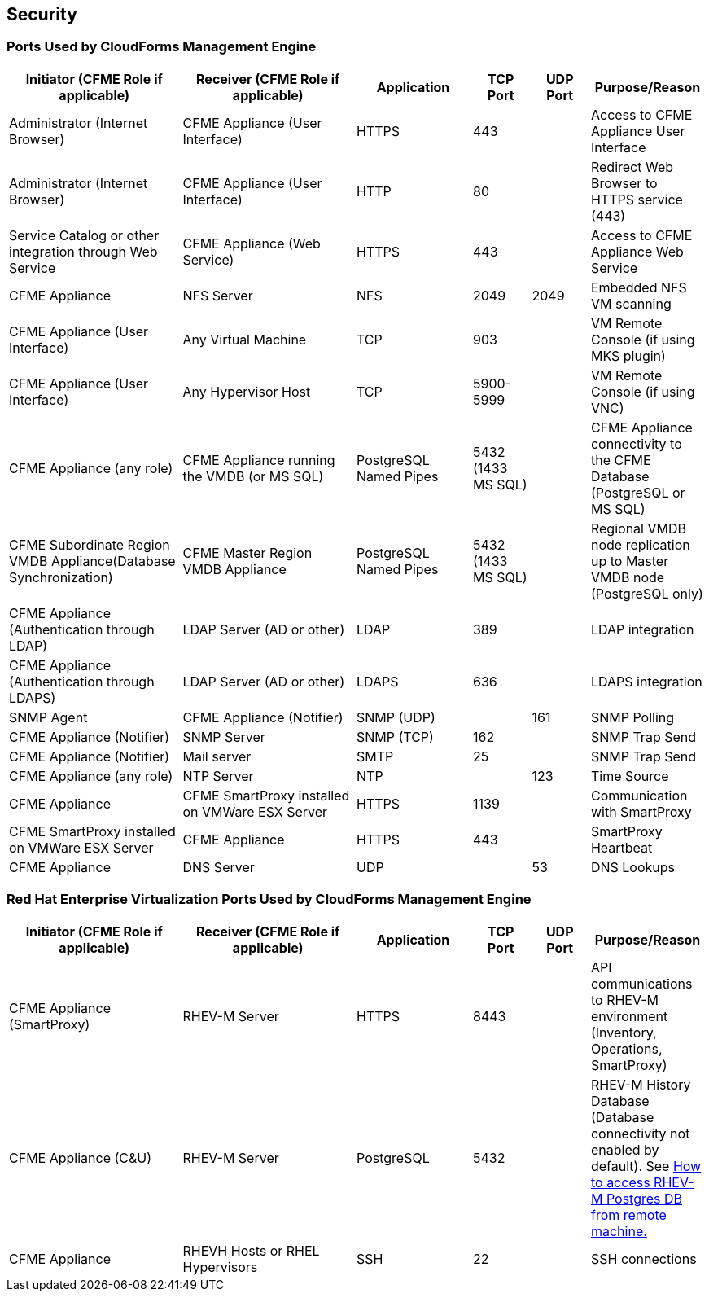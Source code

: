 [[security]]
== Security

=== Ports Used by CloudForms Management Engine

[width="100%",cols="3,3,2,1,1,2",options="header",]
|============================================================================================================
|Initiator (CFME Role if applicable) |Receiver (CFME Role if applicable) |Application |TCP Port |UDP Port |Purpose/Reason 
|Administrator (Internet Browser) |CFME Appliance (User Interface) |HTTPS |443 |  |Access to CFME Appliance User Interface
|Administrator (Internet Browser) |CFME Appliance (User Interface)  |HTTP |80 |  |Redirect Web Browser to HTTPS service (443)
|Service Catalog or other integration through Web Service |CFME Appliance (Web Service) |HTTPS |443 |  |Access to CFME Appliance Web Service
|CFME Appliance |NFS Server |NFS |2049 |2049 |Embedded NFS VM scanning
|CFME Appliance (User Interface) |Any Virtual Machine |TCP |903 |  |VM Remote Console (if using MKS plugin)
|CFME Appliance (User Interface) |Any Hypervisor Host |TCP |5900-5999 |  |VM Remote Console (if using VNC)
|CFME Appliance (any role) |CFME Appliance running the VMDB (or MS SQL) |PostgreSQL Named Pipes |5432 (1433 MS SQL) |  |CFME Appliance connectivity to the CFME Database (PostgreSQL or MS SQL)
|CFME Subordinate Region VMDB Appliance(Database Synchronization) |CFME Master Region VMDB Appliance |PostgreSQL Named Pipes |5432 (1433 MS SQL) |  |Regional VMDB node replication up to Master VMDB node (PostgreSQL only)
|CFME Appliance (Authentication through LDAP) |LDAP Server (AD or other)|LDAP |389 |  |LDAP integration
|CFME Appliance (Authentication through LDAPS) |LDAP Server (AD or other) |LDAPS |636 |  |LDAPS integration
|SNMP Agent |CFME Appliance (Notifier) |SNMP (UDP) |  |161 |SNMP Polling
|CFME Appliance (Notifier) |SNMP Server |SNMP (TCP) |162 |  |SNMP Trap Send
|CFME Appliance (Notifier) |Mail server |SMTP |25 |  |SNMP Trap Send
|CFME Appliance (any role) |NTP Server |NTP |  |123 |Time Source
|CFME Appliance |CFME SmartProxy installed on VMWare ESX Server |HTTPS |1139 |  |Communication with SmartProxy
|CFME SmartProxy installed on VMWare ESX Server |CFME Appliance |HTTPS |443 |  |SmartProxy Heartbeat
|CFME Appliance |DNS Server |UDP |  |53 |DNS Lookups
|============================================================================================================

=== Red Hat Enterprise Virtualization Ports Used by CloudForms Management Engine

[width="100%",cols="3,3,2,1,1,2",options="header",]
|=======================================================================
|Initiator (CFME Role if applicable) |Receiver (CFME Role if applicable) |Application |TCP Port |UDP Port |Purpose/Reason 
|CFME Appliance (SmartProxy) |RHEV-M Server |HTTPS |8443 |  |API communications to RHEV-M environment (Inventory, Operations, SmartProxy)
|CFME Appliance (C&U) |RHEV-M Server |PostgreSQL |5432 |  |RHEV-M History Database (Database connectivity not enabled by default). See https://access.redhat.com/solutions/63277[How to access RHEV-M Postgres DB from remote machine.]
|CFME Appliance |RHEVH Hosts or RHEL Hypervisors |SSH|22 |  |SSH connections
|CFME Appliance |RHEVH Hosts or RHEL Hypervisors |DirectLUN |  |Direct LUN hook must be installed and enabled for embedded VM scanning on FC or iSCSI storage devices. Not a tcp/udp connection.
|=======================================================================

